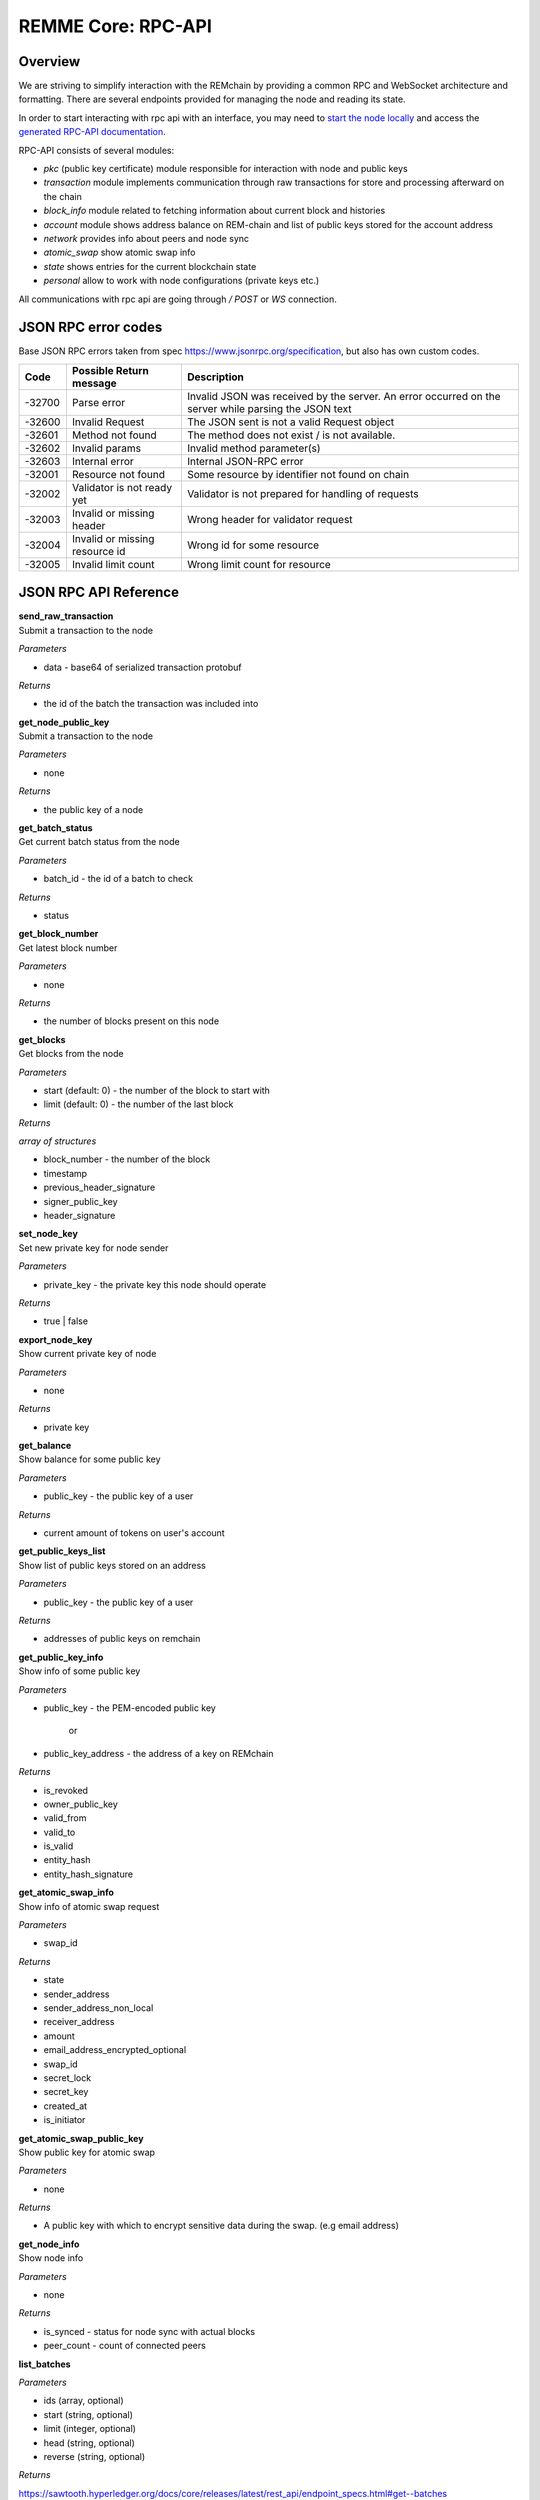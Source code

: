 REMME Core: RPC-API
====================

========
Overview
========
We are striving to simplify interaction with the REMchain by providing a common RPC and WebSocket architecture and formatting. There are several endpoints provided for managing the node and reading its state.

In order to start interacting with rpc api with an interface, you may need to `start the node locally <https://github.com/Remmeauth/remme-core>`_ and access the `generated RPC-API documentation <https://sawtooth.hyperledger.org/docs/core/releases/latest/introduction.html#private-networks-with-the-sawtooth-permissioning-features>`_.

RPC-API consists of several modules:

* `pkc` (public key certificate) module responsible for interaction with node and public keys
* `transaction` module implements communication through raw transactions for store and processing afterward on the chain
* `block_info` module related to fetching information about current block and histories
* `account` module shows address balance on REM-chain and list of public keys stored for the account address
* `network` provides info about peers and node sync
* `atomic_swap` show atomic swap info
* `state` shows entries for the current blockchain state
* `personal` allow to work with node configurations (private keys etc.)


All communications with rpc api are going through `/ POST` or `WS` connection.


======================
JSON RPC error codes
======================
Base JSON RPC errors taken from spec https://www.jsonrpc.org/specification, but also has own custom codes.

+------------+----------------------------------+------------------------------------------------------+
|    Code    | Possible Return message          | Description                                          |
+============+==================================+======================================================+
|   -32700   |   Parse error                    |   Invalid JSON was received by the server. An error  |
|            |                                  |   occurred on the server while parsing the JSON text |
+------------+----------------------------------+------------------------------------------------------+
|   -32600   |   Invalid Request                |   The JSON sent is not a valid Request object        |
+------------+----------------------------------+------------------------------------------------------+
|   -32601   |   Method not found               |   The method does not exist / is not available.      |
+------------+----------------------------------+------------------------------------------------------+
|   -32602   |   Invalid params                 |   Invalid method parameter(s)                        |
+------------+----------------------------------+------------------------------------------------------+
|   -32603   |   Internal error                 |   Internal JSON-RPC error                            |
+------------+----------------------------------+------------------------------------------------------+
|   -32001   |   Resource not found             |   Some resource by identifier not found on chain     |
+------------+----------------------------------+------------------------------------------------------+
|   -32002   |   Validator is not ready yet     |   Validator is not prepared for handling of requests |
+------------+----------------------------------+------------------------------------------------------+
|   -32003   |   Invalid or missing header      |   Wrong header for validator request                 |
+------------+----------------------------------+------------------------------------------------------+
|   -32004   |   Invalid or missing resource id |   Wrong id for some resource                         |
+------------+----------------------------------+------------------------------------------------------+
|   -32005   |   Invalid limit count            |   Wrong limit count for resource                     |
+------------+----------------------------------+------------------------------------------------------+


======================
JSON RPC API Reference
======================

| **send_raw_transaction**

| Submit a transaction to the node

*Parameters*

* data - base64 of serialized transaction protobuf

*Returns*

* the id of the batch the transaction was included into

| **get_node_public_key**

| Submit a transaction to the node

*Parameters*

* none

*Returns*

* the public key of a node

| **get_batch_status**

| Get current batch status from the node

*Parameters*

* batch_id - the id of a batch to check

*Returns*

* status

| **get_block_number**

| Get latest block number

*Parameters*

* none

*Returns*

* the number of blocks present on this node

| **get_blocks**

| Get blocks from the node

*Parameters*

* start (default: 0) - the number of the block to start with

* limit (default: 0) - the number of the last block

*Returns*

`array of structures`

* block_number - the number of the block
* timestamp
* previous_header_signature
* signer_public_key
* header_signature

| **set_node_key**

| Set new private key for node sender

*Parameters*

* private_key - the private key this node should operate

*Returns*

* true | false

| **export_node_key**

| Show current private key of node

*Parameters*

* none

*Returns*

* private key

| **get_balance**

| Show balance for some public key

*Parameters*

* public_key - the public key of a user

*Returns*

* current amount of tokens on user's account

| **get_public_keys_list**

| Show list of public keys stored on an address

*Parameters*

* public_key - the public key of a user

*Returns*

* addresses of public keys on remchain

| **get_public_key_info**

| Show info of some public key

*Parameters*

* public_key - the PEM-encoded public key

   or

* public_key_address - the address of a key on REMchain

*Returns*

* is_revoked
* owner_public_key
* valid_from
* valid_to
* is_valid
* entity_hash
* entity_hash_signature

| **get_atomic_swap_info**

| Show info of atomic swap request

*Parameters*

* swap_id

*Returns*

* state
* sender_address
* sender_address_non_local
* receiver_address
* amount
* email_address_encrypted_optional
* swap_id
* secret_lock
* secret_key
* created_at
* is_initiator

| **get_atomic_swap_public_key**

| Show public key for atomic swap

*Parameters*

* none

*Returns*

* A public key with which to enсrypt sensitive data during the swap. (e.g email address)

| **get_node_info**

| Show node info

*Parameters*

* none

*Returns*

* is_synced - status for node sync with actual blocks
* peer_count - count of connected peers

| **list_batches**

*Parameters*

* ids (array, optional)
* start (string, optional)
* limit (integer, optional)
* head (string, optional)
* reverse (string, optional)

*Returns*

https://sawtooth.hyperledger.org/docs/core/releases/latest/rest_api/endpoint_specs.html#get--batches

| **fetch_batch**

*Parameters*

* id (string)

*Returns*

https://sawtooth.hyperledger.org/docs/core/releases/latest/rest_api/endpoint_specs.html#get--batches-batch_id

| **list_transactions**

*Parameters*

* ids (array, optional)
* start (string, optional)
* limit (integer, optional)
* head (string, optional)
* reverse (string, optional)

*Returns*

https://sawtooth.hyperledger.org/docs/core/releases/latest/rest_api/endpoint_specs.html#get--transactions

| **fetch_transaction**

*Parameters*

* id (string)

*Returns*

https://sawtooth.hyperledger.org/docs/core/releases/latest/rest_api/endpoint_specs.html#get--transactions-transaction_id

| **list_blocks**

*Parameters*

* ids (array, optional)
* start (string, optional)
* limit (integer, optional)
* head (string, optional)
* reverse (string, optional)

*Returns*

https://sawtooth.hyperledger.org/docs/core/releases/latest/rest_api/endpoint_specs.html#get--blocks

| **fetch_block**

*Parameters*

* id (string)

*Returns*

https://sawtooth.hyperledger.org/docs/core/releases/latest/rest_api/endpoint_specs.html#get--blocks-block_id

| **list_state**

*Parameters*

* address (string, optional)
* start (string, optional)
* limit (integer, optional)
* head (string, optional)
* reverse (string, optional)

*Returns*

https://sawtooth.hyperledger.org/docs/core/releases/latest/rest_api/endpoint_specs.html#get--state

| **fetch_state**

*Parameters*

* address (string)
* head (string, optional)

*Returns*

https://sawtooth.hyperledger.org/docs/core/releases/latest/rest_api/endpoint_specs.html#get--state-address

| **list_receipts**

*Parameters*

* ids (array)

*Returns*

https://sawtooth.hyperledger.org/docs/core/releases/latest/rest_api/endpoint_specs.html#get--receipts

| **fetch_peers**

*Parameters*

* none

*Returns*

https://sawtooth.hyperledger.org/docs/core/releases/latest/rest_api/endpoint_specs.html#get--peers